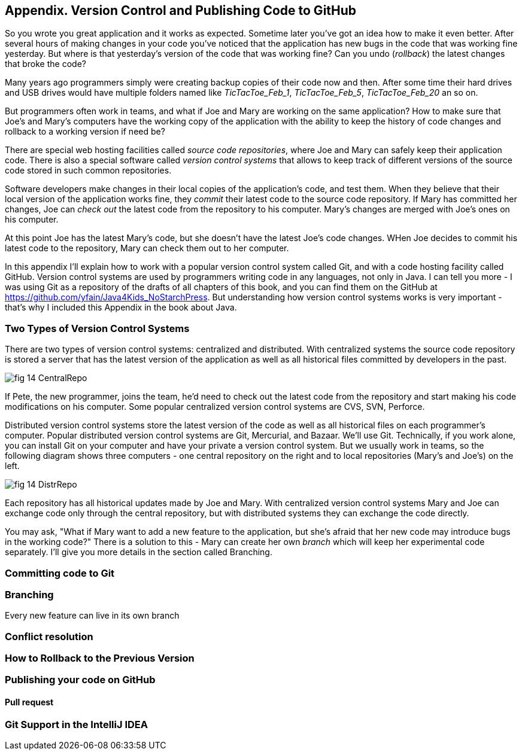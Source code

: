 :toc-placement!:
:imagesdir: ./

== Appendix. Version Control and Publishing Code to GitHub

So you wrote you great application and it works as expected. Sometime later you've got an idea how to make it even better. After several hours of making changes in your code you've noticed that the application has new bugs in the code that was working fine yesterday. But where is that yesterday's version of the code that was working fine? Can you undo (_rollback_) the latest changes that broke the code?

Many years ago programmers simply were creating backup copies of their code now and then. After some time their hard drives and USB drives would have multiple folders named like _TicTacToe_Feb_1_, _TicTacToe_Feb_5_, _TicTacToe_Feb_20_ an so on.

But programmers often work in teams, and what if Joe and Mary are working on the same application? How to make sure that Joe's and Mary's computers have the working copy of the application with the ability to keep the history of code changes and rollback to a working version if need be?

There are special web hosting facilities called _source code repositories_, where Joe and Mary can safely keep their application code. There is also a special software called _version control systems_ that allows to keep track of different versions of the source code stored in such common repositories. 

Software developers make changes in their local copies of the application's code, and test them. When they believe that their local version of the application works fine, they _commit_ their latest code to the source code repository. If Mary has committed her changes, Joe can _check out_ the latest code from the repository to his computer. Mary's changes are merged with Joe's ones on his computer.

At this point Joe has the latest Mary's code, but she doesn't have the latest Joe's code changes. WHen Joe decides to commit his latest code to the repository, Mary can check them out to her computer. 

In this appendix I'll explain how to work with a popular version control system called Git, and with a code hosting 
facility called GitHub. Version control systems are used by programmers writing code in any languages, not only in Java. I can tell you more - I was using Git as a repository of the drafts of all chapters of this book, and you can find them on the GitHub at https://github.com/yfain/Java4Kids_NoStarchPress[https://github.com/yfain/Java4Kids_NoStarchPress].  But understanding how version control systems works is very important - that's why I included this Appendix in the book about Java. 

=== Two Types of Version Control Systems

There are two types of version control systems: centralized and distributed. With centralized systems the source code repository is stored a server that has the latest version of the application as well as all historical files committed by developers in the past. 

[[FIG14-1]]
image::images/fig_14_CentralRepo.png[] 

If Pete, the new programmer, joins the team, he'd need to check out the latest code from the repository and start making his code modifications on his computer. Some popular centralized version control systems are CVS, SVN, Perforce.

Distributed version control systems store the latest version of the code as well as all historical files on each programmer's computer. Popular distributed version control systems are Git, Mercurial, and Bazaar. We'll use Git. Technically, if you work alone, you can install Git on your computer and have your private a version control system. But we usually work in teams, so the following diagram shows three computers - one central repository on the right and to local repositories (Mary's and Joe's) on the left. 

[[FIG14-2]]
image::images/fig_14_DistrRepo.png[] 

Each repository has all historical updates made by Joe and Mary. With centralized version control systems Mary and Joe can exchange code only through the central repository, but with distributed systems they can exchange the code directly.

You may ask, "What if Mary want to add a new feature to the application, but she's afraid that her new code may introduce bugs in the working code?" There is a solution to this - Mary can create her own _branch_ which will keep her experimental code separately. I'll give you more details in the section called Branching. 

=== Committing code to Git

=== Branching

Every new feature can live in its own branch

=== Conflict resolution


=== How to Rollback to the Previous Version

=== Publishing your code on GitHub 

==== Pull request

=== Git Support in the IntelliJ IDEA
